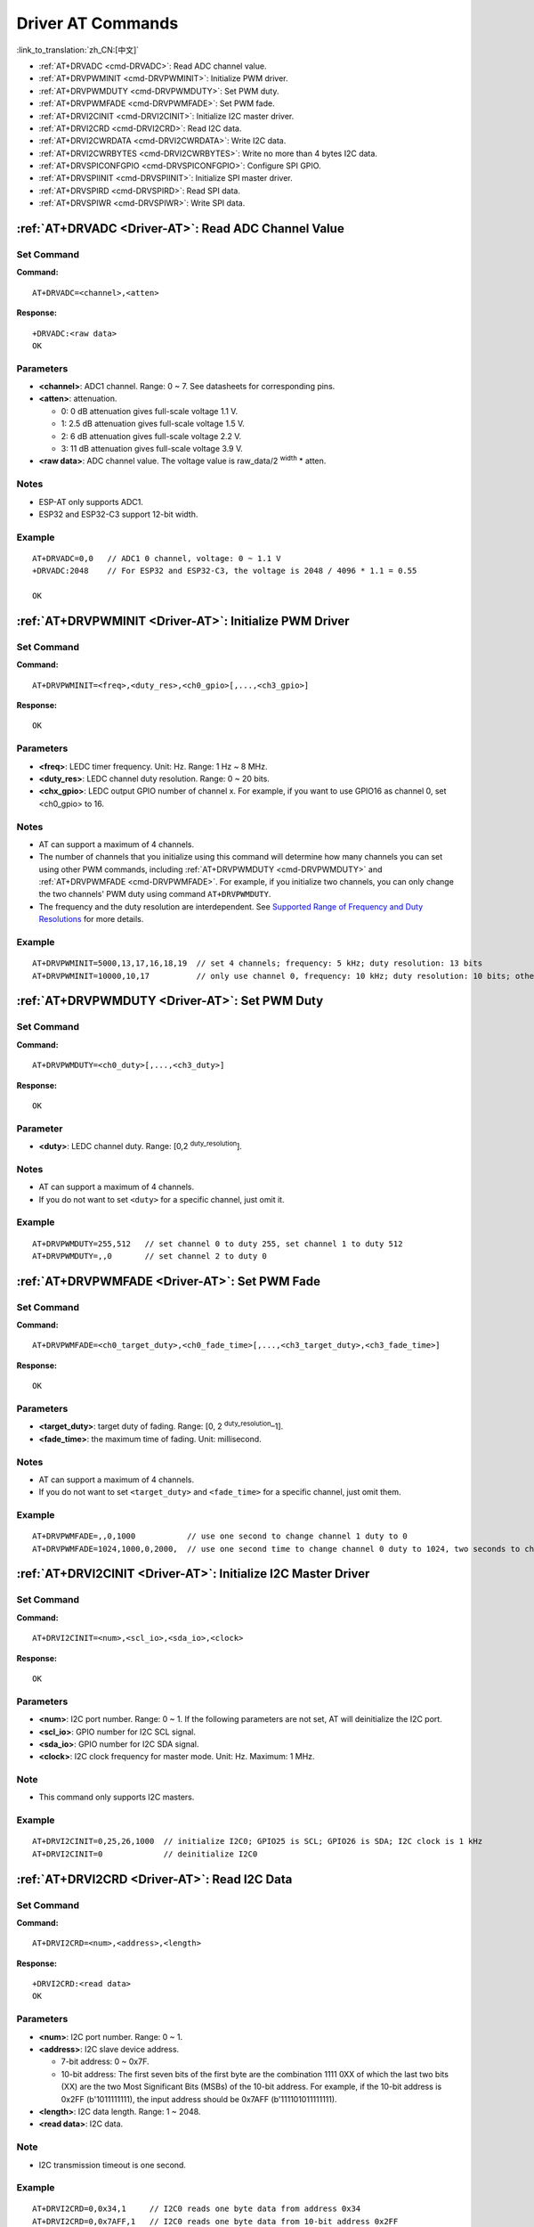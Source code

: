 .. _Driver-AT:

Driver AT Commands
================================================

:link_to_translation:`zh_CN:[中文]`

-  :ref:`AT+DRVADC <cmd-DRVADC>`: Read ADC channel value.
-  :ref:`AT+DRVPWMINIT <cmd-DRVPWMINIT>`: Initialize PWM driver.
-  :ref:`AT+DRVPWMDUTY <cmd-DRVPWMDUTY>`: Set PWM duty.
-  :ref:`AT+DRVPWMFADE <cmd-DRVPWMFADE>`: Set PWM fade.
-  :ref:`AT+DRVI2CINIT <cmd-DRVI2CINIT>`: Initialize I2C master driver.
-  :ref:`AT+DRVI2CRD <cmd-DRVI2CRD>`: Read I2C data.
-  :ref:`AT+DRVI2CWRDATA <cmd-DRVI2CWRDATA>`: Write I2C data.
-  :ref:`AT+DRVI2CWRBYTES <cmd-DRVI2CWRBYTES>`: Write no more than 4 bytes I2C data.
-  :ref:`AT+DRVSPICONFGPIO <cmd-DRVSPICONFGPIO>`: Configure SPI GPIO.
-  :ref:`AT+DRVSPIINIT <cmd-DRVSPIINIT>`: Initialize SPI master driver.
-  :ref:`AT+DRVSPIRD <cmd-DRVSPIRD>`: Read SPI data.
-  :ref:`AT+DRVSPIWR <cmd-DRVSPIWR>`: Write SPI data.

.. _cmd-DRVADC:

:ref:`AT+DRVADC <Driver-AT>`: Read ADC Channel Value
--------------------------------------------------------

Set Command
^^^^^^^^^^^

**Command:**

::

    AT+DRVADC=<channel>,<atten>

**Response:**

::

    +DRVADC:<raw data>
    OK

Parameters
^^^^^^^^^^

-  **<channel>**: ADC1 channel. Range: 0 ~ 7. See datasheets for corresponding pins.
-  **<atten>**: attenuation.

   -  0: 0 dB attenuation gives full-scale voltage 1.1 V.
   -  1: 2.5 dB attenuation gives full-scale voltage 1.5 V.
   -  2: 6 dB attenuation gives full-scale voltage 2.2 V.
   -  3: 11 dB attenuation gives full-scale voltage 3.9 V.

- **<raw data>**: ADC channel value. The voltage value is raw_data/2 :sup:`width` * atten.

Notes
^^^^^

-  ESP-AT only supports ADC1.
-  ESP32 and ESP32-C3 support 12-bit width.

Example
^^^^^^^^

::

    AT+DRVADC=0,0   // ADC1 0 channel, voltage: 0 ~ 1.1 V
    +DRVADC:2048    // For ESP32 and ESP32-C3, the voltage is 2048 / 4096 * 1.1 = 0.55 

    OK

.. _cmd-DRVPWMINIT:

:ref:`AT+DRVPWMINIT <Driver-AT>`: Initialize PWM Driver
----------------------------------------------------------

Set Command
^^^^^^^^^^^

**Command:**

::

    AT+DRVPWMINIT=<freq>,<duty_res>,<ch0_gpio>[,...,<ch3_gpio>]

**Response:**

::

    OK

Parameters
^^^^^^^^^^

-  **<freq>**: LEDC timer frequency. Unit: Hz. Range: 1 Hz ~ 8 MHz.
-  **<duty_res>**: LEDC channel duty resolution. Range: 0 ~ 20 bits.
-  **<chx_gpio>**: LEDC output GPIO number of channel x. For example, if you want to use GPIO16 as channel 0, set <ch0_gpio> to 16.

Notes
^^^^^

-  AT can support a maximum of 4 channels.
-  The number of channels that you initialize using this command will determine how many channels you can set using other PWM commands, including :ref:`AT+DRVPWMDUTY <cmd-DRVPWMDUTY>` and :ref:`AT+DRVPWMFADE <cmd-DRVPWMFADE>`. For example, if you initialize two channels, you can only change the two channels' PWM duty using command ``AT+DRVPWMDUTY``.
-  The frequency and the duty resolution are interdependent. See `Supported Range of Frequency and Duty Resolutions <https://docs.espressif.com/projects/esp-idf/en/latest/esp32/api-reference/peripherals/ledc.html#supported-range-of-frequency-and-duty-resolutions>`_ for more details.

Example
^^^^^^^^

::

    AT+DRVPWMINIT=5000,13,17,16,18,19  // set 4 channels; frequency: 5 kHz; duty resolution: 13 bits
    AT+DRVPWMINIT=10000,10,17          // only use channel 0, frequency: 10 kHz; duty resolution: 10 bits; other PMW commands can only set one channel

.. _cmd-DRVPWMDUTY:

:ref:`AT+DRVPWMDUTY <Driver-AT>`: Set PWM Duty
-------------------------------------------------------------

Set Command
^^^^^^^^^^^

**Command:**

::

    AT+DRVPWMDUTY=<ch0_duty>[,...,<ch3_duty>]

**Response:**

::

    OK

Parameter
^^^^^^^^^^

-  **<duty>**: LEDC channel duty. Range: [0,2 :sup:`duty_resolution`].

Notes
^^^^^

-  AT can support a maximum of 4 channels.
-  If you do not want to set ``<duty>`` for a specific channel, just omit it.

Example
^^^^^^^^

::

    AT+DRVPWMDUTY=255,512   // set channel 0 to duty 255, set channel 1 to duty 512
    AT+DRVPWMDUTY=,,0       // set channel 2 to duty 0

.. _cmd-DRVPWMFADE:

:ref:`AT+DRVPWMFADE <Driver-AT>`: Set PWM Fade
-----------------------------------------------------------------

Set Command
^^^^^^^^^^^

**Command:**

::

     AT+DRVPWMFADE=<ch0_target_duty>,<ch0_fade_time>[,...,<ch3_target_duty>,<ch3_fade_time>]

**Response:**

::

    OK

Parameters
^^^^^^^^^^

-  **<target_duty>**: target duty of fading. Range: [0, 2 :sup:`duty_resolution`–1].
-  **<fade_time>**: the maximum time of fading. Unit: millisecond.

Notes
^^^^^

-  AT can support a maximum of 4 channels.
-  If you do not want to set ``<target_duty>`` and ``<fade_time>`` for a specific channel, just omit them.

Example
^^^^^^^^

::

    AT+DRVPWMFADE=,,0,1000           // use one second to change channel 1 duty to 0
    AT+DRVPWMFADE=1024,1000,0,2000,  // use one second time to change channel 0 duty to 1024, two seconds to change channel 1 duty to 0

.. _cmd-DRVI2CINIT:

:ref:`AT+DRVI2CINIT <Driver-AT>`: Initialize I2C Master Driver
---------------------------------------------------------------

Set Command
^^^^^^^^^^^

**Command:**

::

     AT+DRVI2CINIT=<num>,<scl_io>,<sda_io>,<clock>

**Response:**

::

    OK

Parameters
^^^^^^^^^^

-  **<num>**: I2C port number. Range: 0 ~ 1. If the following parameters are not set, AT will deinitialize the I2C port. 
-  **<scl_io>**: GPIO number for I2C SCL signal.
-  **<sda_io>**: GPIO number for I2C SDA signal.
-  **<clock>**: I2C clock frequency for master mode. Unit: Hz. Maximum: 1 MHz.

Note
^^^^^

-  This command only supports I2C masters.

Example
^^^^^^^^

::

    AT+DRVI2CINIT=0,25,26,1000  // initialize I2C0; GPIO25 is SCL; GPIO26 is SDA; I2C clock is 1 kHz
    AT+DRVI2CINIT=0             // deinitialize I2C0

.. _cmd-DRVI2CRD:

:ref:`AT+DRVI2CRD <Driver-AT>`: Read I2C Data
-------------------------------------------------

Set Command
^^^^^^^^^^^

**Command:**

::

     AT+DRVI2CRD=<num>,<address>,<length>

**Response:**

::

    +DRVI2CRD:<read data>
    OK

Parameters
^^^^^^^^^^

-  **<num>**: I2C port number. Range: 0 ~ 1.
-  **<address>**: I2C slave device address.

   -  7-bit address: 0 ~ 0x7F.
   -  10-bit address: The first seven bits of the first byte are the combination 1111 0XX of which the last two bits (XX) are the two Most Significant Bits (MSBs) of the 10-bit address. For example, if the 10-bit address is 0x2FF (b'1011111111), the input address should be 0x7AFF (b'111101011111111).

-  **<length>**: I2C data length. Range: 1 ~ 2048.
-  **<read data>**: I2C data.

Note
^^^^^

-  I2C transmission timeout is one second.

Example
^^^^^^^^

::

    AT+DRVI2CRD=0,0x34,1     // I2C0 reads one byte data from address 0x34
    AT+DRVI2CRD=0,0x7AFF,1   // I2C0 reads one byte data from 10-bit address 0x2FF

    // I2C0 reads address 0x34, register address 0x27, read 2 bytes
    AT+DRVI2CWRBYTES=0,0x34,1,0x27     // I2C0 first writes device address 0x34, register address 0x27
    AT+DRVI2CRD=0,0x34,2               // I2C0 reads 2 bytes

.. _cmd-DRVI2CWRDATA:

:ref:`AT+DRVI2CWRDATA <Driver-AT>`: Write I2C Data
------------------------------------------------------

Set Command
^^^^^^^^^^^

**Command:**

::

     AT+DRVI2CWRDATA=<num>,<address>,<length>

**Response:**

::

    OK
    >

This response indicates that you should enter the data you want to write. When the requirement of data length is met, the data transmission starts.

If the data is transmitted successfully, AT returns:

::

    OK 

If the data transmission fails, AT returns:

::

    ERROR

Parameters
^^^^^^^^^^

-  **<num>**: I2C port number. Range: 0 ~ 1.
-  **<address>**: I2C slave device address.

   -  7-bit address: 0 ~ 0x7F.
   -  10-bit address: The first seven bits of the first byte are the combination 1111 0XX of which the last two bits (XX) are the two Most Significant Bits (MSBs) of the 10-bit address. For example, if the 10-bit address is 0x2FF (b'1011111111), the input address should be 0x7AFF (b'111101011111111).

-  **<length>**: I2C data length. Range: 1 ~ 2048.

Note
^^^^^

-  I2C transmission timeout is one second.

Example
^^^^^^^^

::

    AT+DRVI2CWRDATA=0,0x34,10   // I2C0 writes 10 bytes data to address 0x34

.. _cmd-DRVI2CWRBYTES:

:ref:`AT+DRVI2CWRBYTES <Driver-AT>`: Write No More Than 4 Bytes I2C Data
---------------------------------------------------------------------------

Set Command
^^^^^^^^^^^

**Command:**

::

     AT+DRVI2CWRBYTES=<num>,<address>,<length>,<data>

**Response:**

::

    OK

Parameters
^^^^^^^^^^

-  **<num>**: I2C port number. Range: 0 ~ 1.
-  **<address>**: I2C slave device address.

   -  7-bit address: 0 ~ 0x7F.
   -  10-bit address: The first seven bits of the first byte are the combination 1111 0XX of which the last two bits (XX) are the two Most Significant Bits (MSBs) of the 10-bit address. For example, if the 10-bit address is 0x2FF (b'1011111111), the input address should be 0x7AFF (b'111101011111111).

-  **<length>**: the length of the I2C data you want to write. Range: 1 ~ 4 bytes.
-  **<data>**: the data of ``<length>`` long. Range: 0 ~ 0xFFFFFFFF.

Note
^^^^^

-  I2C transmission timeout is one second.

Example
^^^^^^^^

::

    AT+DRVI2CWRBYTES=0,0x34,2,0x1234     // I2C0 writes 2 bytes data 0x1234 to address 0x34
    AT+DRVI2CWRBYTES=0,0x7AFF,2,0x1234   // I2C0 writes 2 bytes data 0x1234 to 10-bit address 0x2FF

    // I2C0 writes address 0x34; register address: 0x27; data: c0xFF
    AT+DRVI2CWRBYTES=0,0x34,2,0x27FF

.. _cmd-DRVSPICONFGPIO:

:ref:`AT+DRVSPICONFGPIO <Driver-AT>`: Configure SPI GPIO
---------------------------------------------------------

Set Command
^^^^^^^^^^^

**Command:**

::

     AT+DRVSPICONFGPIO=<mosi>,<miso>,<sclk>,<cs>

**Response:**

::

    OK

Parameters
^^^^^^^^^^

-  **<mosi>**: GPIO pin for Master Out Slave In signal.
-  **<miso>**: GPIO pin for Master In Slave Out signal, or -1 if not used.
-  **<sclk>**: GPIO pin for SPI Clock signal.
-  **<cs>**: GPIO pin for slave selection signal, or -1 if not used.

.. _cmd-DRVSPIINIT:

:ref:`AT+DRVSPIINIT <Driver-AT>`: Initialize SPI Master Driver
----------------------------------------------------------------

Set Command
^^^^^^^^^^^

**Command:**

::

    AT+DRVSPIINIT=<clock>,<mode>,<cmd_bit>,<addr_bit>,<dma_chan>[,bits_msb]

**Response:**

::

    OK

Parameters
^^^^^^^^^^

-  **<clock>**: Clock speed, divisors of 80 MHz. Unit: Hz. Maximum: 40 MHz.
-  **<mode>**: SPI mode. Range: 0 ~ 3.
-  **<cmd_bit>**: Default amount of bits in command phase. Range: 0 ~ 16.
-  **<addr_bit>**: Default amount of bits in address phase. Range: 0 ~ 64.
-  **<dma_chan>**: Either channel 1 or 2, or 0 in the case when no DMA is required.
-  **<bits_msb>**: SPI data format:
   
   - Bit0:
    
     - 0: Transmit MSB first (default).
     - 1: Transmit LSB first.
   
   - Bit1:

     - 0: Receive data MSB first (default).
     - 1: Receive data LSB first.

Note
^^^^^

- You should configure SPI GPIO before SPI initialization.

Example
^^^^^^^^

::

    AT+DRVSPIINIT=102400,0,0,0,0,3 // SPI clock: 100 kHz; mode: 0; both command and address bits are 0; not use DMA; transmit and receive LSB first
    OK
    AT+DRVSPIINIT=0   // delete SPI Driver
    OK 

.. _cmd-DRVSPIRD:

:ref:`AT+DRVSPIRD <Driver-AT>`: Read SPI Data
-------------------------------------------------

Set Command
^^^^^^^^^^^

**Command:**

::

     AT+DRVSPIRD=<data_len>[,<cmd>,<cmd_len>][,<addr>,<addr_len>]

**Response:**

::

    +DRVSPIRD:<read data>
    OK

Parameters
^^^^^^^^^^

-  **<data_len>**: length of SPI data you want to read. Range: 1 ~ 4092 bytes.
-  **<cmd>**: command data. The length of the data is set in ``<cmd_len>``.
-  **<cmd_len>**: command length in this transaction. Range: 0 ~ 2 bytes.
-  **<addr>**: command address. The length of the address is set in ``<addr_len>``.
-  **<addr_len>**: The address length in this transaction. Range: 0 ~ 4 bytes.

Note
^^^^^

-  If you don't use DMA, the maximum ``<data_len>`` you can set is 64 bytes each time.

Example
^^^^^^^^

::

    AT+DRVSPIRD=2  // read 2 bytes data
    +DRVI2CREAD:ffff
    OK

    AT+DRVSPIRD=2,0x03,1,0x001000,3  // read 2 bytes data; <cmd> is 0x03; <cmd_len> is 1 byte; <addr> is 0x1000; <addr_len> is 3 bytes
    +DRVI2CREAD:ffff
    OK

.. _cmd-DRVSPIWR:

:ref:`AT+DRVSPIWR <Driver-AT>`: Write SPI Data
--------------------------------------------------

Set Command
^^^^^^^^^^^

**Command:**

::

    AT+DRVSPIWR=<data_len>[,<cmd>,<cmd_len>][,<addr>,<addr_len>]

**Response:**

When ``<data_len>`` is larger than 0, AT returns:

::

    OK
    >

This response indicates that you should enter the data you want to write. When the requirement of data length is met, the data transmission starts.

If the data is transmitted successfully, AT returns:

::

    OK

When ``<data_len>`` is equal to 0, which means AT transmits commands and addresses only, and no SPI data, AT returns:

::

    OK 

Parameters
^^^^^^^^^^

-  **<data_len>**: SPI data length. Range: 0 ~ 4092.
-  **<cmd>**: command data. The length of the data is set in ``<cmd_len>``.
-  **<cmd_len>**: command length in this transaction. Range: 0 ~ 2 bytes.
-  **<addr>**: command address. The length of the address is set in ``<addr_len>``.
-  **<addr_len>**: The address length in this transaction. Range: 0 ~ 4 bytes.

Note
^^^^^

-  If you don't use DMA, the maximum ``<data_len>`` you can set is 64 bytes each time.

Example
^^^^^^^^

::

    AT+DRVSPIWR=2  // write 2 bytes data
    OK
    >              // begin receiving serial data
    OK

    AT+DRVSPIWR=0,0x03,1,0x001000,3  // write 0 byte data; <cmd> is 0x03; <cmd_len> is 1 byte; <addr> is 0x1000; <addr_len> is 3 bytes
    OK